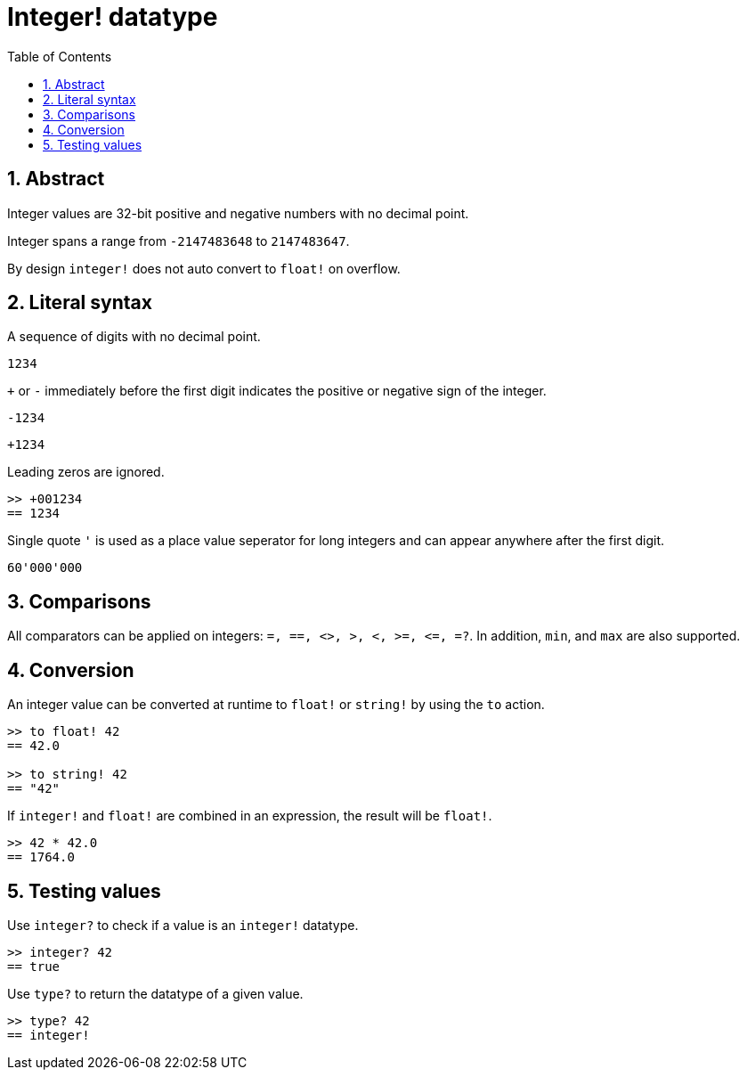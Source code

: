 = Integer! datatype
:toc:
:numbered:

== Abstract

Integer values are 32-bit positive and negative numbers with no decimal point.

Integer spans a range from `-2147483648` to `2147483647`.

By design `integer!` does not auto convert to `float!` on overflow.


== Literal syntax

A sequence of digits with no decimal point.

`1234`

`+` or `-` immediately before the first digit indicates the positive or negative sign of the integer.

`-1234`

`+1234`

Leading zeros are ignored.
----
>> +001234
== 1234
----

Single quote `'` is used as a place value seperator for long integers and can appear anywhere after the first digit.

----
60'000'000
----


== Comparisons

All comparators can be applied on integers: `=, ==, <>, >, <, >=, &lt;=, =?`. In addition, `min`, and `max` are also supported.


== Conversion

An integer value can be converted at runtime to `float!` or `string!` by using the `to` action.

----
>> to float! 42
== 42.0

>> to string! 42
== "42"
----

If `integer!` and `float!` are combined in an expression, the result will be `float!`.

----
>> 42 * 42.0
== 1764.0
----


== Testing values

Use `integer?` to check if a value is an `integer!` datatype.

----
>> integer? 42
== true
----

Use `type?` to return the datatype of a given value.

----
>> type? 42
== integer!
----

